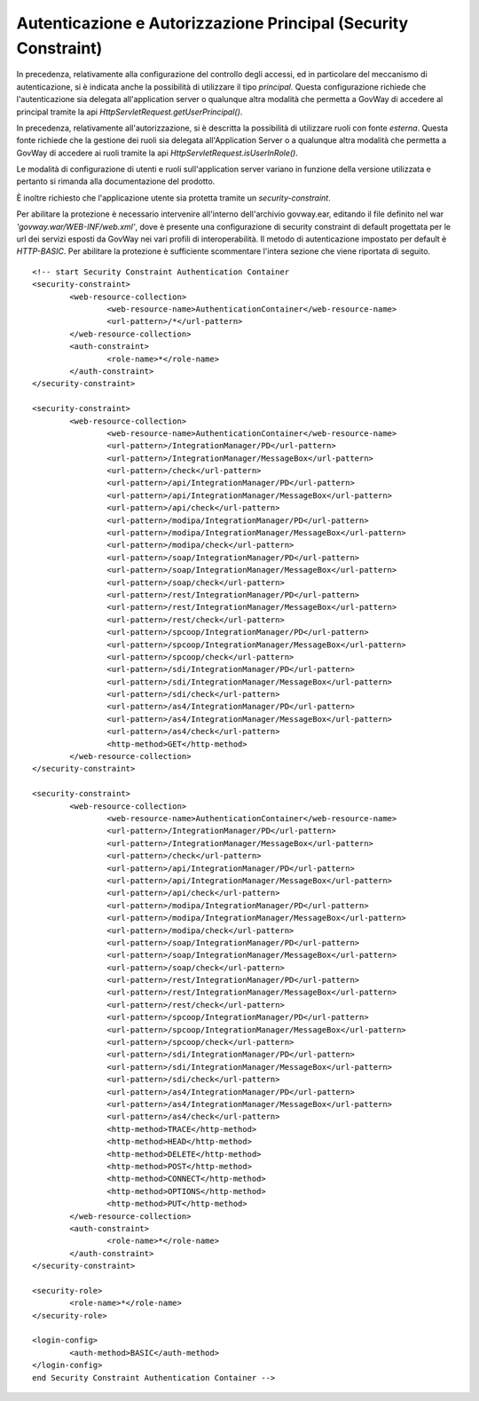 .. _AvanzataAuthPrincipal:

Autenticazione e Autorizzazione Principal (Security Constraint)
---------------------------------------------------------------

In precedenza, relativamente alla configurazione del controllo degli
accessi, ed in particolare del meccanismo di autenticazione, si è
indicata anche la possibilità di utilizzare il tipo *principal*. Questa
configurazione richiede che l'autenticazione sia delegata
all'application server o qualunque altra modalità che permetta a GovWay
di accedere al principal tramite la api
*HttpServletRequest.getUserPrincipal()*.

In precedenza, relativamente all'autorizzazione, si è descritta la
possibilità di utilizzare ruoli con fonte *esterna*. Questa fonte
richiede che la gestione dei ruoli sia delegata all'Application Server o
a qualunque altra modalità che permetta a GovWay di accedere ai ruoli
tramite la api *HttpServletRequest.isUserInRole()*.

Le modalità di configurazione di utenti e ruoli sull'application server
variano in funzione della versione utilizzata e pertanto si rimanda alla
documentazione del prodotto.

È inoltre richiesto che l'applicazione utente sia protetta tramite un
*security-constraint*. 

Per abilitare la protezione è necessario intervenire all'interno dell'archivio govway.ear, editando il file definito nel war
*'govway.war/WEB-INF/web.xml'*, dove è presente una configurazione di security constraint di default progettata per le url dei servizi esposti da GovWay nei vari profili di interoperabilità. Il metodo di autenticazione impostato per default è *HTTP-BASIC*. Per abilitare la protezione è sufficiente scommentare l'intera sezione che viene riportata di seguito.

::

        <!-- start Security Constraint Authentication Container
        <security-constraint>
                <web-resource-collection>
                        <web-resource-name>AuthenticationContainer</web-resource-name>
                        <url-pattern>/*</url-pattern>
                </web-resource-collection>
                <auth-constraint>
                        <role-name>*</role-name>
                </auth-constraint>
        </security-constraint>

        <security-constraint>
                <web-resource-collection>
        		<web-resource-name>AuthenticationContainer</web-resource-name>
        		<url-pattern>/IntegrationManager/PD</url-pattern>
        		<url-pattern>/IntegrationManager/MessageBox</url-pattern>
        		<url-pattern>/check</url-pattern>
        		<url-pattern>/api/IntegrationManager/PD</url-pattern>
        		<url-pattern>/api/IntegrationManager/MessageBox</url-pattern>
        		<url-pattern>/api/check</url-pattern>
        		<url-pattern>/modipa/IntegrationManager/PD</url-pattern>
        		<url-pattern>/modipa/IntegrationManager/MessageBox</url-pattern>
        		<url-pattern>/modipa/check</url-pattern>
        		<url-pattern>/soap/IntegrationManager/PD</url-pattern>
        		<url-pattern>/soap/IntegrationManager/MessageBox</url-pattern>
        		<url-pattern>/soap/check</url-pattern>
        		<url-pattern>/rest/IntegrationManager/PD</url-pattern>
        		<url-pattern>/rest/IntegrationManager/MessageBox</url-pattern>
        		<url-pattern>/rest/check</url-pattern>
        		<url-pattern>/spcoop/IntegrationManager/PD</url-pattern>
        		<url-pattern>/spcoop/IntegrationManager/MessageBox</url-pattern>
        		<url-pattern>/spcoop/check</url-pattern>
        		<url-pattern>/sdi/IntegrationManager/PD</url-pattern>
        		<url-pattern>/sdi/IntegrationManager/MessageBox</url-pattern>
        		<url-pattern>/sdi/check</url-pattern>
        		<url-pattern>/as4/IntegrationManager/PD</url-pattern>
        		<url-pattern>/as4/IntegrationManager/MessageBox</url-pattern>
        		<url-pattern>/as4/check</url-pattern>
        		<http-method>GET</http-method>
                </web-resource-collection>
        </security-constraint>

        <security-constraint>
                <web-resource-collection>
        		<web-resource-name>AuthenticationContainer</web-resource-name>
        		<url-pattern>/IntegrationManager/PD</url-pattern>
        		<url-pattern>/IntegrationManager/MessageBox</url-pattern>
        		<url-pattern>/check</url-pattern>
        		<url-pattern>/api/IntegrationManager/PD</url-pattern>
        		<url-pattern>/api/IntegrationManager/MessageBox</url-pattern>
        		<url-pattern>/api/check</url-pattern>
        		<url-pattern>/modipa/IntegrationManager/PD</url-pattern>
        		<url-pattern>/modipa/IntegrationManager/MessageBox</url-pattern>
        		<url-pattern>/modipa/check</url-pattern>
        		<url-pattern>/soap/IntegrationManager/PD</url-pattern>
        		<url-pattern>/soap/IntegrationManager/MessageBox</url-pattern>
        		<url-pattern>/soap/check</url-pattern>
        		<url-pattern>/rest/IntegrationManager/PD</url-pattern>
        		<url-pattern>/rest/IntegrationManager/MessageBox</url-pattern>
        		<url-pattern>/rest/check</url-pattern>
        		<url-pattern>/spcoop/IntegrationManager/PD</url-pattern>
        		<url-pattern>/spcoop/IntegrationManager/MessageBox</url-pattern>
        		<url-pattern>/spcoop/check</url-pattern>
        		<url-pattern>/sdi/IntegrationManager/PD</url-pattern>
        		<url-pattern>/sdi/IntegrationManager/MessageBox</url-pattern>
        		<url-pattern>/sdi/check</url-pattern>
        		<url-pattern>/as4/IntegrationManager/PD</url-pattern>
        		<url-pattern>/as4/IntegrationManager/MessageBox</url-pattern>
        		<url-pattern>/as4/check</url-pattern>
        		<http-method>TRACE</http-method>
        		<http-method>HEAD</http-method>
        		<http-method>DELETE</http-method>
        		<http-method>POST</http-method>
        		<http-method>CONNECT</http-method>
        		<http-method>OPTIONS</http-method>
        		<http-method>PUT</http-method>
                </web-resource-collection>
                <auth-constraint>
                        <role-name>*</role-name>
                </auth-constraint>
        </security-constraint>

        <security-role>
        	<role-name>*</role-name>
        </security-role>

        <login-config>
        	<auth-method>BASIC</auth-method>
        </login-config>
        end Security Constraint Authentication Container -->

